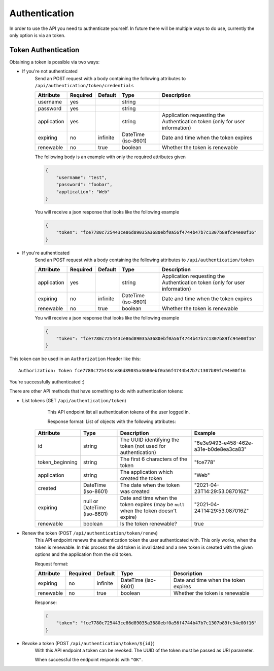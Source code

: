 .. _`api_authentication`:


Authentication
==============

In order to use the API you need to authenticate yourself. In future there
will be multiple ways to do use, currently the only option is via an token.

Token Authentication
--------------------

Obtaining a token is possible via two ways:

* If you're not authenticated
    Send an POST request with a body containing the following attributes to
    ``/api/authentication/token/credentials``

    ============= ========== ========== ===================== =============================================================================
     Attribute    Required   Default           Type                                           Description
    ============= ========== ========== ===================== =============================================================================
    username      yes                   string
    password      yes                   string
    application   yes                   string                Application requesting the Authentication token (only for user information)
    expiring      no         infinite   DateTime (iso-8601)   Date and time when the token expires
    renewable     no         true       boolean               Whether the token is renewable
    ============= ========== ========== ===================== =============================================================================

    The following body is an example with only the required attributes given

    .. code-block:: json

        {
            "username": "test",
            "password": "foobar",
            "application": "Web"
        }

    You will receive a json response that looks like the following example

    .. code-block:: json

        {
            "token": "fce7780c725443ce86d89035a3680ebf0a56f4744b47b7c1307b89fc94e00f16"
        }

* If you're authenticated
    Send an POST request with a body containing the following attributes to
    ``/api/authentication/token``

    ============= ========== ========== ===================== =============================================================================
     Attribute     Required   Default           Type                                           Description
    ============= ========== ========== ===================== =============================================================================
    application   yes                   string                Application requesting the Authentication token (only for user information)
    expiring      no         infinite   DateTime (iso-8601)   Date and time when the token expires
    renewable     no         true       boolean               Whether the token is renewable
    ============= ========== ========== ===================== =============================================================================

    You will receive a json response that looks like the following example

    .. code-block:: json

        {
            "token": "fce7780c725443ce86d89035a3680ebf0a56f4744b47b7c1307b89fc94e00f16"
        }

This token can be used in an ``Authorization`` Header like this:
::
    Authorization: Token fce7780c725443ce86d89035a3680ebf0a56f4744b47b7c1307b89fc94e00f16

You're successfully authenticated :)

There are other API methods that have something to do with authentication tokens:

* List tokens (GET ``/api/authentication/token``)
    This API endpoint list all authentication tokens of the user logged in.

    Response format:
    List of objects with the following attributes:

   ================= ============================= ====================================================================================== ========================================
       Attribute                 Type                                                   Description                                                       Example
   ================= ============================= ====================================================================================== ========================================
    id                string                        The UUID identifying the token (not used for authentication)                           "6e3e9493-e458-462e-a31e-b0de8ea3ca83"
    token_beginning   string                        The first 6 characters of the token                                                    "fce778"
    application       string                        The application which created the token                                                "Web"
    created           DateTime (iso-8601)           The date when the token was created                                                    "2021-04-23T14:29:53.087016Z"
    expiring          null or DateTime (iso-8601)   Date and time when the token expires (may be ``null`` when the token doesn't expire)   "2021-04-24T14:29:53.087016Z"
    renewable         boolean                       Is the token renewable?                                                                true
   ================= ============================= ====================================================================================== ========================================


* Renew the token (POST ``/api/authentication/token/renew``)
    This API endpoint renews the authentication token the user authenticated
    with. This only works, when the token is renewable. In this process the
    old token is invalidated and a new token is created with the given options
    and the application from the old token.

    Request format:

    ============= ========== ========== ===================== =============================================================================
     Attribute     Required   Default           Type                                           Description
    ============= ========== ========== ===================== =============================================================================
    expiring      no         infinite   DateTime (iso-8601)   Date and time when the token expires
    renewable     no         true       boolean               Whether the token is renewable
    ============= ========== ========== ===================== =============================================================================

    Response:

    .. code-block:: json

        {
            "token": "fce7780c725443ce86d89035a3680ebf0a56f4744b47b7c1307b89fc94e00f16"
        }

* Revoke a token (POST ``/api/authentication/token/${id}``)
    With this API endpoint a token can be revoked. The UUID of the token must be passed as URI parameter.

    When successful the endpoint responds with ``"OK"``.
